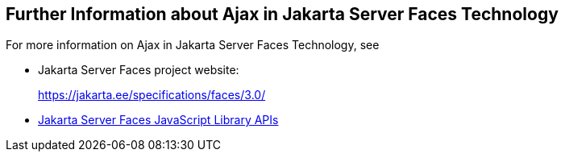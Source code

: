 == Further Information about Ajax in Jakarta Server Faces Technology

For more information on Ajax in Jakarta Server Faces Technology, see

* Jakarta Server Faces project website:
+
https://jakarta.ee/specifications/faces/3.0/[^]
* https://jakarta.ee/specifications/faces/3.0/jsdoc/jsf.ajax.html[Jakarta Server Faces JavaScript Library APIs^]
